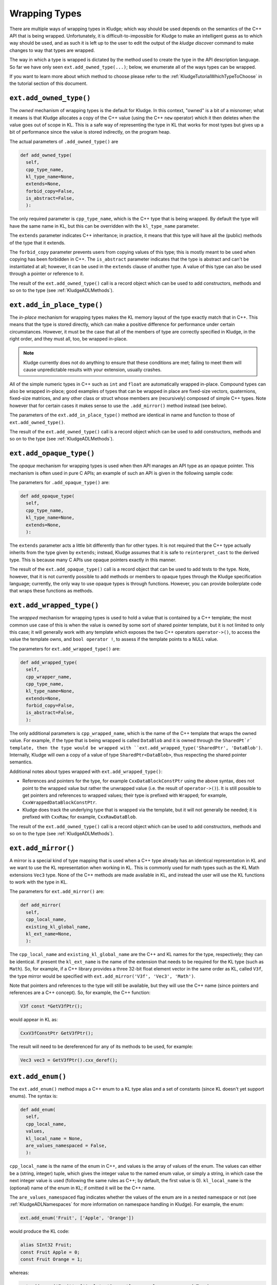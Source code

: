 .. _KludgeADLTypes:

Wrapping Types
=======================

There are multiple ways of wrapping types in Kludge; which way should be used depends on the semantics of the C++ API that is being wrapped.  Unfortunately, it is difficult-to-impossible for Kludge to make an intelligent guess as to which way should be used, and as such it is left up to the user to edit the output of the `kludge discover` command to make changes to way that types are wrapped.

The way in which a type is wrapped is dictated by the method used to create the type in the API description language.  So far we have only seen ``ext.add_owned_type(...)``; below, we enumerate all of the ways types can be wrapped.

If you want to learn more about which method to choose please refer to the :ref:`KludgeTutorialWhichTypeToChoose` in the tutorial section of this document.

``ext.add_owned_type()``
---------------------------------------

The *owned* mechanism of wrapping types is the default for Kludge.  In this context, "owned" is a bit of a misnomer; what it means is that Kludge allocates a copy of the C++ value (using the C++ ``new`` operator) which it then deletes when the value goes out of scope in KL.  This is a safe way of representing the type in KL that works for most types but gives up a bit of performance since the value is stored indirectly, on the program heap.

The actual parameters of ``.add_owned_type()`` are

.. code-block:: python

  def add_owned_type(
    self,
    cpp_type_name,
    kl_type_name=None,
    extends=None,
    forbid_copy=False,
    is_abstract=False,
    ):

The only required parameter is ``cpp_type_name``, which is the C++ type that is being wrapped.  By default the type will have the same name in KL, but this can be overridden with the ``kl_type_name`` parameter.

The ``extends`` parameter indicates C++ inheritance; in practice, it means that this type will have all the (public) methods of the type that it extends.

The ``forbid_copy`` parameter prevents users from copying values of this type; this is mostly meant to be used when copying has been forbidden in C++.  The ``is_abstract`` parameter indicates that the type is abstract and can't be instantiated at all; however, it can be used in the ``extends`` clause of another type.  A value of this type can also be used through a pointer or reference to it.

The result of the ``ext.add_owned_type()`` call is a record object which can be used to add constructors, methods and so on to the type (see :ref:`KludgeADLMethods`).

``ext.add_in_place_type()``
-------------------------------------

The *in-place* mechanism for wrapping types makes the KL memory layout of the type exactly match that in C++.  This means that the type is stored directly, which can make a positive difference for performance under certain circumstances.  However, it must be the case that all of the members of type are correctly specified in Kludge, in the right order, and they must all, too, be wrapped in-place.

.. note::

  Kludge currently does not do anything to ensure that these conditions are met; failing to meet them will cause unpredictable results with your extension, usually crashes.

All of the simple numeric types in C++ such as ``int`` and ``float`` are automatically wrapped in-place.  Compound types can also be wrapped in-place; good examples of types that can be wrapped in place are fixed-size vectors, quaternions, fixed-size matrices, and any other class or struct whose members are (recursively) composed of simple C++ types.  Note however that for certain cases it makes sense to use the ``.add_mirror()`` method instead (see below).

The parameters of the ``ext.add_in_place_type()`` method are identical in name and function to those of ``ext.add_owned_type()``.

The result of the ``ext.add_owned_type()`` call is a record object which can be used to add constructors, methods and so on to the type (see :ref:`KludgeADLMethods`).

``ext.add_opaque_type()``
---------------------------------------

The *opaque* mechanism for wrapping types is used when then API manages an API type as an opaque pointer.  This mechanism is often used in pure C APIs; an example of such an API is given in the following sample code:

.. code-block: c++

  class MyOpaque;

  MyOpaque *MyOpaque_New( int x );
  int MyOpaque_GetX( MyOpaque const *_r );
  void MyOpaque_SetX( MyOpaque *_r, int x );
  void MyOpaque_Delete( MyOpaque *_r );

The parameters for ``.add_opaque_type()`` are:

.. code-block:: python

  def add_opaque_type(
    self,
    cpp_type_name,
    kl_type_name=None,
    extends=None,
    ):

The ``extends`` parameter acts a little bit differently than for other types.  It is not required that the C++ type actually inherits from the type given by ``extends``; instead, Kludge assumes that it is safe to ``reinterpret_cast`` to the derived type.  This is because many C APIs use opaque pointers exactly in this manner.

The result of the ``ext.add_opaque_type()`` call is a record object that can be used to add tests to the type.  Note, however, that it is not currently possible to add methods or members to opaque types through the Kludge specification language; currently, the only way to use opaque types is through functions.  However, you can provide boilerplate code that wraps these functions as methods.

``ext.add_wrapped_type()``
------------------------------------

The *wrapped* mechanism for wrapping types is used to hold a value that is contained by a C++ template; the most common use case of this is when the value is owned by some sort of shared pointer template, but it is not limited to only this case; it will generally work with any template which exposes the two C++ operators ``operator->()``, to access the value the template owns, and ``bool operator !``, to assess if the template points to a NULL value.

The parameters for ``ext.add_wrapped_type()`` are:

.. code-block:: python

  def add_wrapped_type(
    self,
    cpp_wrapper_name,
    cpp_type_name,
    kl_type_name=None,
    extends=None,
    forbid_copy=False,
    is_abstract=False,
    ):

The only additional parameters is ``cpp_wrapped_name``, which is the name of the C++ template that wraps the owned value.  For example, if the type that is being wrapped is called ``DataBlob`` and it is owned through the ``SharedPt`r` template, then the type would be wrapped with ``ext.add_wrapped_type('SharedPtr', 'DataBlob')``.  Internally, Kludge will own a copy of a value of type ``SharedPtr<DataBlob>``, thus respecting the shared pointer semantics.

Additional notes about types wrapped with ``ext.add_wrapped_type()``:

- References and pointers for the type, for example ``CxxDataBlockConstPtr`` using the above syntax, does not point to the wrapped value but rather the unwrapped value (i.e. the result of ``operator->()``).  It is still possible to get pointers and references to wrapped values; their type is prefixed with ``Wrapped``; for example, ``CxxWrappedDataBlockConstPtr``.

- Kludge does track the underlying type that is wrapped via the template, but it will not generally be needed; it is prefixed with ``CxxRaw``; for example, ``CxxRawDataBlob``.

The result of the ``ext.add_owned_type()`` call is a record object which can be used to add constructors, methods and so on to the type (see :ref:`KludgeADLMethods`).

``ext.add_mirror()``
------------------------------

A mirror is a special kind of type mapping that is used when a C++ type already has an identical representation in KL and we want to use the KL representation when working in KL.  This is commonly used for math types such as the KL Math extensions ``Vec3`` type.  None of the C++ methods are made available in KL, and instead the user will use the KL functions to work with the type in KL.

The parameters for ``ext.add_mirror()`` are:

.. code-block:: python

  def add_mirror(
    self,
    cpp_local_name,
    existing_kl_global_name,
    kl_ext_name=None,
    ):

The ``cpp_local_name`` and ``existing_kl_global_name`` are the C++ and KL names for the type, respectively; they can be identical.  If present the ``kl_ext_name`` is the name of the extension that needs to be required for the KL type (such as ``Math``).  So, for example, if a C++ library provides a three 32-bit float element vector in the same order as KL, called ``V3f``, the type mirror would be specified with ``ext.add_mirror('V3f', 'Vec3', 'Math')``.

Note that pointers and references to the type will still be available, but they will use the C++ name (since pointers and references are a C++ concept).  So, for example, the C++ function:

.. code-block:: c++

  V3f const *GetV3fPtr();

would appear in KL as:

.. code-block:: kl

  CxxV3fConstPtr GetV3fPtr();

The result will need to be dereferenced for any of its methods to be used, for example:

.. code-block:: kl

  Vec3 vec3 = GetV3fPtr().cxx_deref();

``ext.add_enum()``
-------------------------

The ``ext.add_enum()`` method maps a C++ enum to a KL type alias and a set of constants (since KL doesn't yet support enums).  The syntax is:

.. code-block:: python

  def add_enum(
    self,
    cpp_local_name,
    values,
    kl_local_name = None,
    are_values_namespaced = False,
    ):

``cpp_local_name`` is the name of the enum in C++, and values is the array of values of the enum.  The values can either be a (string, integer) tuple, which gives the integer value to the named enum value, or simply a string, in which case the next integer value is used (following the same rules as C++; by default, the first value is 0).  ``kl_local_name`` is the (optional) name of the enum in KL; if omitted it will be the C++ name.

The ``are_values_namespaced`` flag indicates whether the values of the enum are in a nested namespace or not (see :ref:`KludgeADLNamespaces` for more information on namespace handling in Kludge).  For example, the enum:

.. code-block:: python

  ext.add_enum('Fruit', ['Apple', 'Orange'])

would produce the KL code:

.. code-block:: kl

  alias SInt32 Fruit;
  const Fruit Apple = 0;
  const Fruit Orange = 1;

whereas:

.. code-block:: python
  
  ext.add_enum('Fruit', ['Apple', 'Orange'], are_values_namespaced=True)

would produce:

.. code-block:: kl

  alias SInt32 Fruit;
  const Fruit Fruit_Apple = 0;
  const Fruit Fruit_Orange = 1;

You can choose to wrap an enum either way, but, generally speaking, you should use ``are_values_namespaced=False`` for "classic" C++ enums and ``are_values_namespace=True`` for C++11 ``enum class`` declarations.

``ext.add_alias()``
-------------------------------

The ``ext.add_alias()`` method creates a simple KL type alias.  It takes the parameters:

.. code-block:: python

  def add_alias(self, new_cpp_type_name, old_cpp_type_name):

It can general be used to represent C++ ``typedef`` and ``using <type name> =`` declarations.
